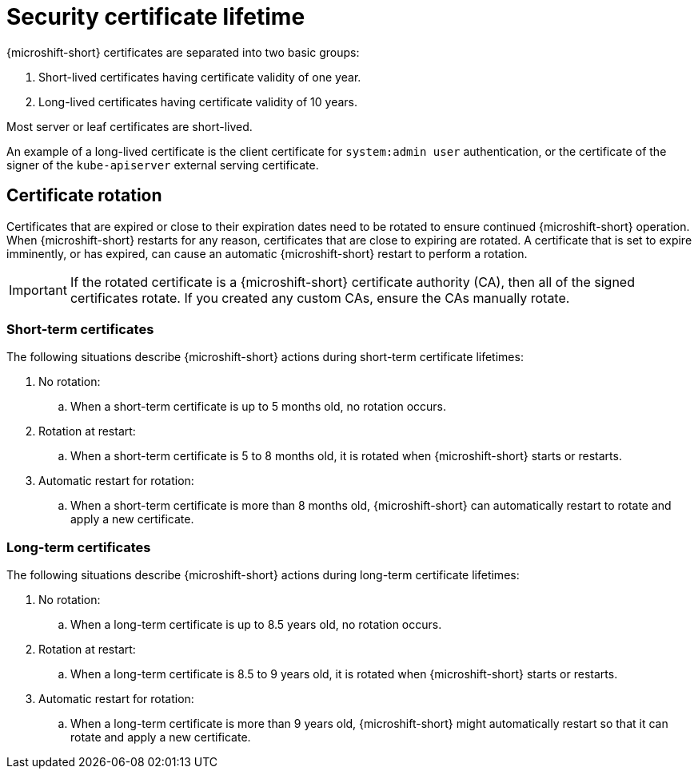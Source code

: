 // Module included in the following assemblies:
//
// * microshift/microshift-things-to-know.adoc

:_mod-docs-content-type: CONCEPT
[id="microshift-certificate-lifetime_{context}"]
= Security certificate lifetime

{microshift-short} certificates are separated into two basic groups:

. Short-lived certificates having certificate validity of one year.
. Long-lived certificates having certificate validity of 10 years.

Most server or leaf certificates are short-lived.

An example of a long-lived certificate is the client certificate for `system:admin user` authentication, or the certificate of the signer of the `kube-apiserver` external serving certificate.

[id="microshift-certificate-rotation_{context}"]
== Certificate rotation
Certificates that are expired or close to their expiration dates need to be rotated to ensure continued {microshift-short} operation. When {microshift-short} restarts for any reason, certificates that are close to expiring are rotated. A certificate that is set to expire imminently, or has expired, can cause an automatic {microshift-short} restart to perform a rotation.

[IMPORTANT]
====
If the rotated certificate is a {microshift-short} certificate authority (CA), then all of the signed certificates rotate. If you created any custom CAs, ensure the CAs manually rotate.
====

[id="microshift-st-certificate-rotation_{context}"]
=== Short-term certificates
The following situations describe {microshift-short} actions during short-term certificate lifetimes:

. No rotation:
.. When a short-term certificate is up to 5 months old, no rotation occurs.

. Rotation at restart:
.. When a short-term certificate is 5 to 8 months old, it is rotated when {microshift-short} starts or restarts.

. Automatic restart for rotation:
.. When a short-term certificate is more than 8 months old, {microshift-short} can automatically restart to rotate and apply a new certificate.

[id="microshift-lt-certificate-rotation_{context}"]
=== Long-term certificates
The following situations describe {microshift-short} actions during long-term certificate lifetimes:

. No rotation:
.. When a long-term certificate is up to 8.5 years old, no rotation occurs.

. Rotation at restart:
.. When a long-term certificate is 8.5 to 9 years old, it is rotated when {microshift-short} starts or restarts.

. Automatic restart for rotation:
.. When a long-term certificate is more than 9 years old, {microshift-short} might automatically restart so that it can rotate and apply a new certificate.